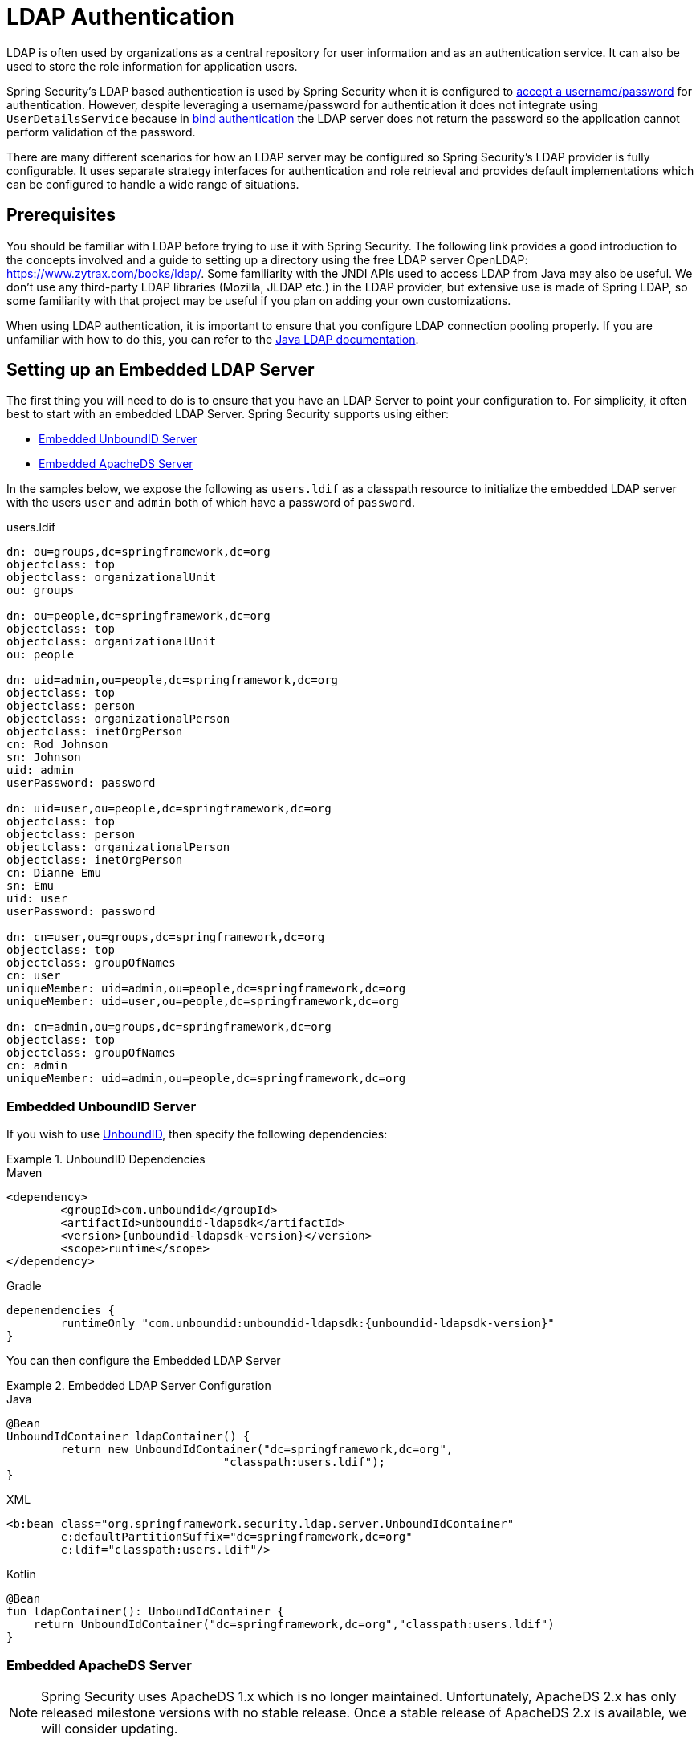 [[servlet-authentication-ldap]]
= LDAP Authentication

LDAP is often used by organizations as a central repository for user information and as an authentication service.
It can also be used to store the role information for application users.

Spring Security's LDAP based authentication is used by Spring Security when it is configured to <<servlet-authentication-unpwd-input,accept a username/password>> for authentication.
However, despite leveraging a username/password for authentication it does not integrate using `UserDetailsService` because in <<servlet-authentication-ldap-bind,bind authentication>> the LDAP server does not return the password so the application cannot perform validation of the password.

There are many different scenarios for how an LDAP server may be configured so Spring Security's LDAP provider is fully configurable.
It uses separate strategy interfaces for authentication and role retrieval and provides default implementations which can be configured to handle a wide range of situations.

[[servlet-authentication-ldap-prerequisites]]
== Prerequisites

You should be familiar with LDAP before trying to use it with Spring Security.
The following link provides a good introduction to the concepts involved and a guide to setting up a directory using the free LDAP server OpenLDAP: https://www.zytrax.com/books/ldap/.
Some familiarity with the JNDI APIs used to access LDAP from Java may also be useful.
We don't use any third-party LDAP libraries (Mozilla, JLDAP etc.) in the LDAP provider, but extensive use is made of Spring LDAP, so some familiarity with that project may be useful if you plan on adding your own customizations.

When using LDAP authentication, it is important to ensure that you configure LDAP connection pooling properly.
If you are unfamiliar with how to do this, you can refer to the https://docs.oracle.com/javase/jndi/tutorial/ldap/connect/config.html[Java LDAP documentation].


// FIXME:
// ldap server
//	embedded (both java and xml)
//	external
// authentication
//	bind
//	password
//	roles
//	search, etc (other APIs)

[[servlet-authentication-ldap-embedded]]
== Setting up an Embedded LDAP Server

The first thing you will need to do is to ensure that you have an LDAP Server to point your configuration to.
For simplicity, it often best to start with an embedded LDAP Server.
Spring Security supports using either:

* <<servlet-authentication-ldap-unboundid>>
* <<servlet-authentication-ldap-apacheds>>

In the samples below, we expose the following as `users.ldif` as a classpath resource to initialize the embedded LDAP server with the users `user` and `admin` both of which have a password of `password`.

.users.ldif
[source,ldif]
----
dn: ou=groups,dc=springframework,dc=org
objectclass: top
objectclass: organizationalUnit
ou: groups

dn: ou=people,dc=springframework,dc=org
objectclass: top
objectclass: organizationalUnit
ou: people

dn: uid=admin,ou=people,dc=springframework,dc=org
objectclass: top
objectclass: person
objectclass: organizationalPerson
objectclass: inetOrgPerson
cn: Rod Johnson
sn: Johnson
uid: admin
userPassword: password

dn: uid=user,ou=people,dc=springframework,dc=org
objectclass: top
objectclass: person
objectclass: organizationalPerson
objectclass: inetOrgPerson
cn: Dianne Emu
sn: Emu
uid: user
userPassword: password

dn: cn=user,ou=groups,dc=springframework,dc=org
objectclass: top
objectclass: groupOfNames
cn: user
uniqueMember: uid=admin,ou=people,dc=springframework,dc=org
uniqueMember: uid=user,ou=people,dc=springframework,dc=org

dn: cn=admin,ou=groups,dc=springframework,dc=org
objectclass: top
objectclass: groupOfNames
cn: admin
uniqueMember: uid=admin,ou=people,dc=springframework,dc=org
----

[[servlet-authentication-ldap-unboundid]]
=== Embedded UnboundID Server

If you wish to use https://ldap.com/unboundid-ldap-sdk-for-java/[UnboundID], then specify the following dependencies:

.UnboundID Dependencies
====
.Maven
[source,xml,role="primary",subs="verbatim,attributes"]
----
<dependency>
	<groupId>com.unboundid</groupId>
	<artifactId>unboundid-ldapsdk</artifactId>
	<version>{unboundid-ldapsdk-version}</version>
	<scope>runtime</scope>
</dependency>
----

.Gradle
[source,groovy,role="secondary",subs="verbatim,attributes"]
----
depenendencies {
	runtimeOnly "com.unboundid:unboundid-ldapsdk:{unboundid-ldapsdk-version}"
}
----
====

You can then configure the Embedded LDAP Server

.Embedded LDAP Server Configuration
====
.Java
[source,java,role="primary"]
----
@Bean
UnboundIdContainer ldapContainer() {
	return new UnboundIdContainer("dc=springframework,dc=org",
				"classpath:users.ldif");
}
----

.XML
[source,xml,role="secondary"]
----
<b:bean class="org.springframework.security.ldap.server.UnboundIdContainer"
	c:defaultPartitionSuffix="dc=springframework,dc=org"
	c:ldif="classpath:users.ldif"/>
----

.Kotlin
[source,kotlin,role="secondary"]
----
@Bean
fun ldapContainer(): UnboundIdContainer {
    return UnboundIdContainer("dc=springframework,dc=org","classpath:users.ldif")
}
----
====

[[servlet-authentication-ldap-apacheds]]
=== Embedded ApacheDS Server

[NOTE]
====
Spring Security uses ApacheDS 1.x which is no longer maintained.
Unfortunately, ApacheDS 2.x has only released milestone versions with no stable release.
Once a stable release of ApacheDS 2.x is available, we will consider updating.
====

If you wish to use https://directory.apache.org/apacheds/[Apache DS], then specify the following dependencies:

.ApacheDS Dependencies
====
.Maven
[source,xml,role="primary",subs="+attributes"]
----
<dependency>
	<groupId>org.apache.directory.server</groupId>
	<artifactId>apacheds-core</artifactId>
	<version>{apacheds-core-version}</version>
	<scope>runtime</scope>
</dependency>
<dependency>
	<groupId>org.apache.directory.server</groupId>
	<artifactId>apacheds-server-jndi</artifactId>
	<version>{apacheds-core-version}</version>
	<scope>runtime</scope>
</dependency>
----

.Gradle
[source,groovy,role="secondary",subs="+attributes"]
----
depenendencies {
	runtimeOnly "org.apache.directory.server:apacheds-core:{apacheds-core-version}"
	runtimeOnly "org.apache.directory.server:apacheds-server-jndi:{apacheds-core-version}"
}
----
====

You can then configure the Embedded LDAP Server

.Embedded LDAP Server Configuration
====
.Java
[source,java,role="primary"]
----
@Bean
ApacheDSContainer ldapContainer() {
	return new ApacheDSContainer("dc=springframework,dc=org",
				"classpath:users.ldif");
}
----

.XML
[source,xml,role="secondary"]
----
<b:bean class="org.springframework.security.ldap.server.ApacheDSContainer"
	c:defaultPartitionSuffix="dc=springframework,dc=org"
	c:ldif="classpath:users.ldif"/>
----

.Kotlin
[source,kotlin,role="secondary"]
----
@Bean
fun ldapContainer(): ApacheDSContainer {
    return ApacheDSContainer("dc=springframework,dc=org", "classpath:users.ldif")
}
----
====

[[servlet-authentication-ldap-contextsource]]
== LDAP ContextSource

Once you have an LDAP Server to point your configuration to, you need configure Spring Security to point to an LDAP server that should be used to authenticate users.
This is done by creating an LDAP `ContextSource`, which is the equivalent of a JDBC `DataSource`.

.LDAP Context Source
====
.Java
[source,java,role="primary"]
----
ContextSource contextSource(UnboundIdContainer container) {
	return new DefaultSpringSecurityContextSource("ldap://localhost:53389/dc=springframework,dc=org");
}
----

.XML
[source,xml,role="secondary"]
----
<ldap-server
	url="ldap://localhost:53389/dc=springframework,dc=org" />
----

.Kotlin
[source,kotlin,role="secondary"]
----
fun contextSource(container: UnboundIdContainer): ContextSource {
    return DefaultSpringSecurityContextSource("ldap://localhost:53389/dc=springframework,dc=org")
}
----
====

[[servlet-authentication-ldap-authentication]]
== Authentication

Spring Security's LDAP support does not use the <<servlet-authentication-userdetailsservice>> because LDAP bind authentication does not allow clients to read the password or even a hashed version of the password.
This means there is no way a password to be read and then authenticated by Spring Security.

For this reason, LDAP support is implemented using the `LdapAuthenticator` interface.
The `LdapAuthenticator` is also responsible for retrieving any required user attributes.
This is because the permissions on the attributes may depend on the type of authentication being used.
For example, if binding as the user, it may be necessary to read them with the user's own permissions.

There are two `LdapAuthenticator` implementations supplied with Spring Security:

* <<servlet-authentication-ldap-bind>>
* <<servlet-authentication-ldap-pwd>>

[[servlet-authentication-ldap-bind]]
== Using Bind Authentication

https://ldap.com/the-ldap-bind-operation/[Bind Authentication] is the most common mechanism for authenticating users with LDAP.
In bind authentication the users credentials (i.e. username/password) are submitted to the LDAP server which authenticates them.
The advantage to using bind authentication is that the user's secrets (i.e. password) do not need to be exposed to clients which helps to protect them from leaking.


An example of bind authentication configuration can be found below.

.Bind Authentication
====
.Java
[source,java,role="primary",attrs="-attributes"]
----
@Bean
BindAuthenticator authenticator(BaseLdapPathContextSource contextSource) {
	BindAuthenticator authenticator = new BindAuthenticator(contextSource);
	authenticator.setUserDnPatterns(new String[] { "uid={0},ou=people" });
	return authenticator;
}

@Bean
LdapAuthenticationProvider authenticationProvider(LdapAuthenticator authenticator) {
	return new LdapAuthenticationProvider(authenticator);
}
----

.XML
[source,xml,role="secondary",attrs="-attributes"]
----
<ldap-authentication-provider
	user-dn-pattern="uid={0},ou=people"/>
----

.Kotlin
[source,kotlin,role="secondary",attrs="-attributes"]
----
@Bean
fun authenticator(contextSource: BaseLdapPathContextSource): BindAuthenticator {
    val authenticator = BindAuthenticator(contextSource)
    authenticator.setUserDnPatterns(arrayOf("uid={0},ou=people"))
    return authenticator
}

@Bean
fun authenticationProvider(authenticator: LdapAuthenticator): LdapAuthenticationProvider {
    return LdapAuthenticationProvider(authenticator)
}
----
====

This simple example would obtain the DN for the user by substituting the user login name in the supplied pattern and attempting to bind as that user with the login password.
This is OK if all your users are stored under a single node in the directory.
If instead you wished to configure an LDAP search filter to locate the user, you could use the following:

.Bind Authentication with Search Filter
====
.Java
[source,java,role="primary",attrs="-attributes"]
----
@Bean
BindAuthenticator authenticator(BaseLdapPathContextSource contextSource) {
	String searchBase = "ou=people";
	String filter = "(uid={0})";
	FilterBasedLdapUserSearch search =
		new FilterBasedLdapUserSearch(searchBase, filter, contextSource);
	BindAuthenticator authenticator = new BindAuthenticator(contextSource);
	authenticator.setUserSearch(search);
	return authenticator;
}

@Bean
LdapAuthenticationProvider authenticationProvider(LdapAuthenticator authenticator) {
	return new LdapAuthenticationProvider(authenticator);
}
----

.XML
[source,xml,role="secondary",attrs="-attributes"]
----
<ldap-authentication-provider
		user-search-filter="(uid={0})"
	user-search-base="ou=people"/>
----

.Kotlin
[source,kotlin,role="secondary",attrs="-attributes"]
----
@Bean
fun authenticator(contextSource: BaseLdapPathContextSource): BindAuthenticator {
    val searchBase = "ou=people"
    val filter = "(uid={0})"
    val search = FilterBasedLdapUserSearch(searchBase, filter, contextSource)
    val authenticator = BindAuthenticator(contextSource)
    authenticator.setUserSearch(search)
    return authenticator
}

@Bean
fun authenticationProvider(authenticator: LdapAuthenticator): LdapAuthenticationProvider {
    return LdapAuthenticationProvider(authenticator)
}
----
====

If used with the `ContextSource` <<servlet-authentication-ldap-contextsource,definition above>>, this would perform a search under the DN `ou=people,dc=springframework,dc=org` using `+(uid={0})+` as a filter.
Again the user login name is substituted for the parameter in the filter name, so it will search for an entry with the `uid` attribute equal to the user name.
If a user search base isn't supplied, the search will be performed from the root.

[[servlet-authentication-ldap-pwd]]
== Using Password Authentication

Password comparison is when the password supplied by the user is compared with the one stored in the repository.
This can either be done by retrieving the value of the password attribute and checking it locally or by performing an LDAP "compare" operation, where the supplied password is passed to the server for comparison and the real password value is never retrieved.
An LDAP compare cannot be done when the password is properly hashed with a random salt.

.Minimal Password Compare Configuration
====
.Java
[source,java,role="primary"]
----
@Bean
PasswordComparisonAuthenticator authenticator(BaseLdapPathContextSource contextSource) {
	return new PasswordComparisonAuthenticator(contextSource);
}

@Bean
LdapAuthenticationProvider authenticationProvider(LdapAuthenticator authenticator) {
	return new LdapAuthenticationProvider(authenticator);
}
----

.XML
[source,xml,role="secondary",attrs="-attributes"]
----
<ldap-authentication-provider
		user-dn-pattern="uid={0},ou=people">
	<password-compare />
</ldap-authentication-provider>
----

.Kotlin
[source,kotlin,role="secondary"]
----
@Bean
fun authenticator(contextSource: BaseLdapPathContextSource): PasswordComparisonAuthenticator {
    return PasswordComparisonAuthenticator(contextSource)
}

@Bean
fun authenticationProvider(authenticator: LdapAuthenticator): LdapAuthenticationProvider {
    return LdapAuthenticationProvider(authenticator)
}
----
====

A more advanced configuration with some customizations can be found below.

.Password Compare Configuration
====
.Java
[source,java,role="primary"]
----
@Bean
PasswordComparisonAuthenticator authenticator(BaseLdapPathContextSource contextSource) {
	PasswordComparisonAuthenticator authenticator =
		new PasswordComparisonAuthenticator(contextSource);
	authenticator.setPasswordAttributeName("pwd"); // <1>
	authenticator.setPasswordEncoder(new BCryptPasswordEncoder()); // <2>
	return authenticator;
}

@Bean
LdapAuthenticationProvider authenticationProvider(LdapAuthenticator authenticator) {
	return new LdapAuthenticationProvider(authenticator);
}
----

.XML
[source,xml,role="secondary",attrs="-attributes"]
----
<ldap-authentication-provider
		user-dn-pattern="uid={0},ou=people">
	<password-compare password-attribute="pwd"> <!--1-->
		<password-encoder ref="passwordEncoder" /> <!--2-->
	</password-compare>
</ldap-authentication-provider>
<b:bean id="passwordEncoder"
	class="org.springframework.security.crypto.bcrypt.BCryptPasswordEncoder" />
----

.Kotlin
[source,kotlin,role="secondary"]
----
@Bean
fun authenticator(contextSource: BaseLdapPathContextSource): PasswordComparisonAuthenticator {
    val authenticator = PasswordComparisonAuthenticator(contextSource)
    authenticator.setPasswordAttributeName("pwd") // <1>
    authenticator.setPasswordEncoder(BCryptPasswordEncoder()) // <2>
    return authenticator
}

@Bean
fun authenticationProvider(authenticator: LdapAuthenticator): LdapAuthenticationProvider {
    return LdapAuthenticationProvider(authenticator)
}
----
====

<1> Specify the password attribute as `pwd`
<2> Use `BCryptPasswordEncoder`


== LdapAuthoritiesPopulator

Spring Security's `LdapAuthoritiesPopulator` is used to determine what authorites are returned for the user.

.LdapAuthoritiesPopulator Configuration
====
.Java
[source,java,role="primary",attrs="-attributes"]
----
@Bean
LdapAuthoritiesPopulator authorities(BaseLdapPathContextSource contextSource) {
	String groupSearchBase = "";
	DefaultLdapAuthoritiesPopulator authorities =
		new DefaultLdapAuthoritiesPopulator(contextSource, groupSearchBase);
	authorities.setGroupSearchFilter("member={0}");
	return authorities;
}

@Bean
LdapAuthenticationProvider authenticationProvider(LdapAuthenticator authenticator, LdapAuthoritiesPopulator authorities) {
	return new LdapAuthenticationProvider(authenticator, authorities);
}
----

.XML
[source,xml,role="secondary",attrs="-attributes"]
----
<ldap-authentication-provider
	user-dn-pattern="uid={0},ou=people"
	group-search-filter="member={0}"/>
----

.Kotlin
[source,kotlin,role="secondary",attrs="-attributes"]
----
@Bean
fun authorities(contextSource: BaseLdapPathContextSource): LdapAuthoritiesPopulator {
    val groupSearchBase = ""
    val authorities = DefaultLdapAuthoritiesPopulator(contextSource, groupSearchBase)
    authorities.setGroupSearchFilter("member={0}")
    return authorities
}

@Bean
fun authenticationProvider(authenticator: LdapAuthenticator, authorities: LdapAuthoritiesPopulator): LdapAuthenticationProvider {
    return LdapAuthenticationProvider(authenticator, authorities)
}
----
====

== Active Directory

Active Directory supports its own non-standard authentication options, and the normal usage pattern doesn't fit too cleanly with the standard `LdapAuthenticationProvider`.
Typically authentication is performed using the domain username (in the form `user@domain`), rather than using an LDAP distinguished name.
To make this easier, Spring Security has an authentication provider which is customized for a typical Active Directory setup.

Configuring `ActiveDirectoryLdapAuthenticationProvider` is quite straightforward.
You just need to supply the domain name and an LDAP URL supplying the address of the server footnote:[It is also possible to obtain the server's IP address using a DNS lookup.
This is not currently supported, but hopefully will be in a future version.].
An example configuration can be seen below:

.Example Active Directory Configuration
====
.Java
[source,java,role="primary"]
----
@Bean
ActiveDirectoryLdapAuthenticationProvider authenticationProvider() {
	return new ActiveDirectoryLdapAuthenticationProvider("example.com", "ldap://company.example.com/");
}
----

.XML
[source,xml,role="secondary"]
----
<bean id="authenticationProvider"
        class="org.springframework.security.ldap.authentication.ad.ActiveDirectoryLdapAuthenticationProvider">
	<constructor-arg value="example.com" />
	<constructor-arg value="ldap://company.example.com/" />
</bean>
----

.Kotlin
[source,kotlin,role="secondary"]
----
@Bean
fun authenticationProvider(): ActiveDirectoryLdapAuthenticationProvider {
    return ActiveDirectoryLdapAuthenticationProvider("example.com", "ldap://company.example.com/")
}
----
====
